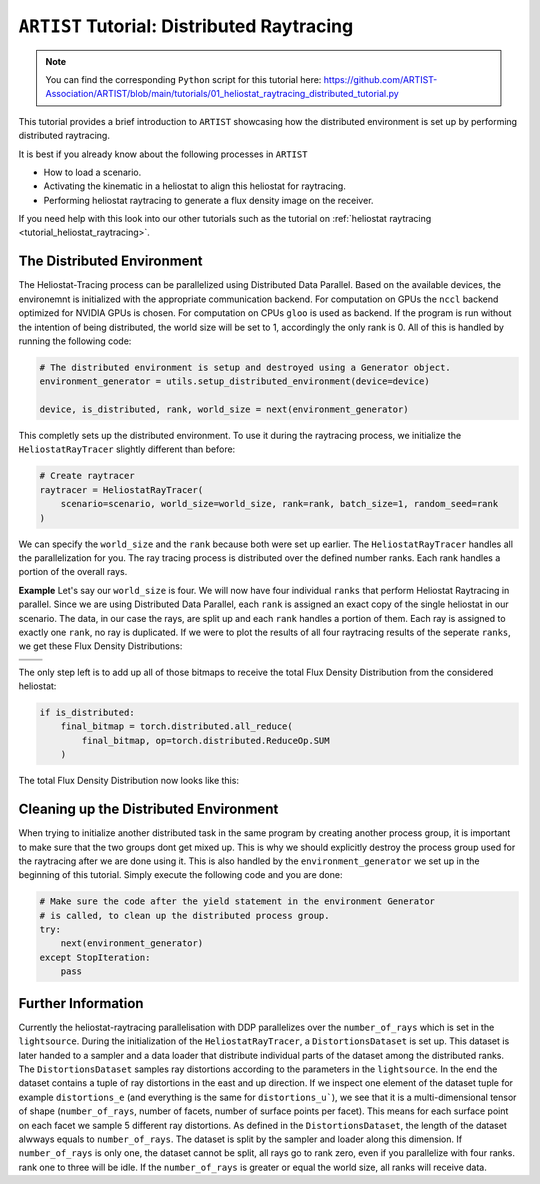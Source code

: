 .. _tutorial_distributed_raytracing:

``ARTIST`` Tutorial: Distributed Raytracing
==========================================

.. note::

    You can find the corresponding ``Python`` script for this tutorial here:
    https://github.com/ARTIST-Association/ARTIST/blob/main/tutorials/01_heliostat_raytracing_distributed_tutorial.py

This tutorial provides a brief introduction to ``ARTIST`` showcasing how the distributed environment is set up by performing distributed raytracing.

It is best if you already know about the following processes in ``ARTIST``

- How to load a scenario.
- Activating the kinematic in a heliostat to align this heliostat for raytracing.
- Performing heliostat raytracing to generate a flux density image on the receiver.

If you need help with this look into our other tutorials such as the tutorial on :ref:`heliostat raytracing <tutorial_heliostat_raytracing>`.

The Distributed Environment
---------------------------
The Heliostat-Tracing process can be parallelized using Distributed Data Parallel.
Based on the available devices, the environemnt is initialized with the appropriate communication backend.
For computation on GPUs the ``nccl`` backend optimized for NVIDIA GPUs is chosen. For computation on CPUs ``gloo`` is used as backend.
If the program is run without the intention of being distributed, the world size will be set to 1, accordingly the only rank is 0.
All of this is handled by running the following code:

.. code-block::

    # The distributed environment is setup and destroyed using a Generator object.
    environment_generator = utils.setup_distributed_environment(device=device)

    device, is_distributed, rank, world_size = next(environment_generator)

This completly sets up the distributed environment. To use it during the raytracing process, we initialize the
``HeliostatRayTracer`` slightly different than before:

.. code-block::

    # Create raytracer
    raytracer = HeliostatRayTracer(
        scenario=scenario, world_size=world_size, rank=rank, batch_size=1, random_seed=rank
    )


We can specify the ``world_size`` and the ``rank`` because both were set up earlier.
The ``HeliostatRayTracer`` handles all the parallelization for you. The ray tracing process is distributed over the defined number
ranks. Each rank handles a portion of the overall rays.

**Example**
Let's say our ``world_size`` is four. We will now have four individual ``ranks`` that perform Heliostat Raytracing in parallel.
Since we are using Distributed Data Parallel, each ``rank`` is assigned an exact copy of the single heliostat in our scenario.
The data, in our case the rays, are split up and each ``rank`` handles a portion of them. Each ray is assigned to exactly one
``rank``, no ray is duplicated. If we were to plot the results of all four raytracing results of the seperate ``ranks``, we get these
Flux Density Distributions:

+------------------------+------------------------+------------------------+------------------------+
| .. image:: ./images/distributed_flux_rank_0.png | .. image:: ./images/distributed_flux_rank_1.png |
|    :scale: 25%                                  |    :scale: 25%                                  |
|                                                 |                                                 |
+------------------------+------------------------+------------------------+------------------------+
| .. image:: ./images/distributed_flux_rank_2.png | .. image:: ./images/distributed_flux_rank_3.png |
|    :scale: 25%                                  |    :scale: 25%                                  |
|                                                 |                                                 |
+------------------------+------------------------+------------------------+------------------------+

The only step left is to add up all of those bitmaps to receive the total Flux Density Distribution from the considered heliostat:

.. code-block::

    if is_distributed:
        final_bitmap = torch.distributed.all_reduce(
            final_bitmap, op=torch.distributed.ReduceOp.SUM
        )

The total Flux Density Distribution now looks like this:

.. figure:: ./images/distributed_final_flux.png
   :width: 80 %
   :align: center

Cleaning up the Distributed Environment
---------------------------------------
When trying to initialize another distributed task in the same program by creating another process group,
it is important to make sure that the two groups dont get mixed up. This is why we should explicitly
destroy the process group used for the raytracing after we are done using it.
This is also handled by the ``environment_generator`` we set up in the beginning of this tutorial.
Simply execute the following code and you are done:

.. code-block::

    # Make sure the code after the yield statement in the environment Generator
    # is called, to clean up the distributed process group.
    try:
        next(environment_generator)
    except StopIteration:
        pass


Further Information
-------------------
Currently the heliostat-raytracing parallelisation with DDP parallelizes over the ``number_of_rays``
which is set in the ``lightsource``. During the initialization of the ``HeliostatRayTracer``, a ``DistortionsDataset``
is set up. This dataset is later handed to a sampler and a data loader that distribute individual parts of
the dataset among the distributed ranks. The ``DistortionsDataset`` samples ray distortions according to the
parameters in the ``lightsource``. In the end the dataset contains a tuple of ray distortions in the east and up direction.
If we inspect one element of the dataset tuple for example ``distortions_e`` (and everything is the same for ``distortions_u```),
we see that it is a multi-dimensional tensor of shape (``number_of_rays``, number of facets, number of surface points per facet).
This means for each surface point on each facet we sample 5 different ray distortions. As defined in the ``DistortionsDataset``,
the length of the dataset alwways equals to ``number_of_rays``. The dataset is split by the sampler and loader along this dimension.
If ``number_of_rays`` is only one, the dataset cannot be split, all rays go to rank zero, even if you parallelize with four ranks.
rank one to three will be idle. If the ``number_of_rays`` is greater or equal the world size, all ranks will receive data.

